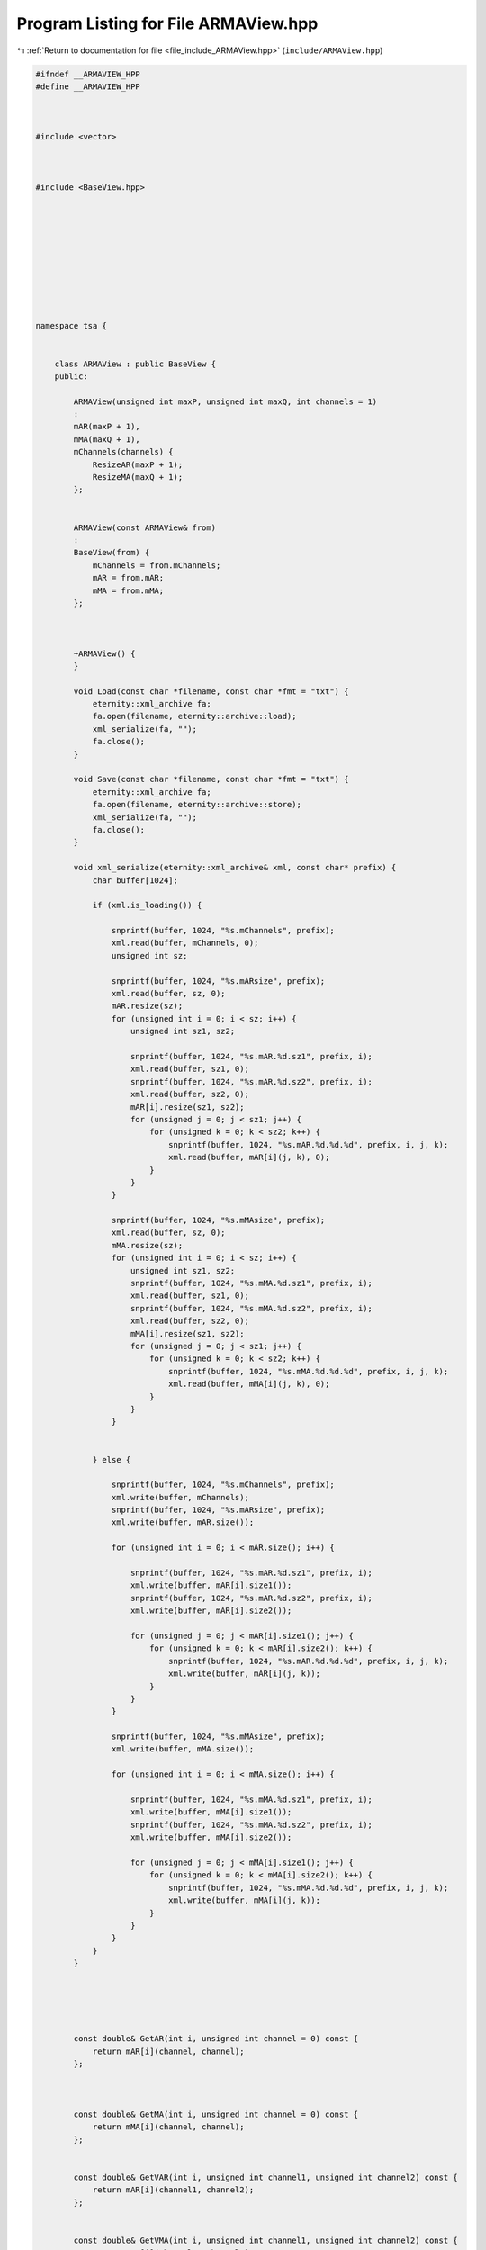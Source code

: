 
.. _program_listing_file_include_ARMAView.hpp:

Program Listing for File ARMAView.hpp
=====================================

|exhale_lsh| :ref:`Return to documentation for file <file_include_ARMAView.hpp>` (``include/ARMAView.hpp``)

.. |exhale_lsh| unicode:: U+021B0 .. UPWARDS ARROW WITH TIP LEFTWARDS

.. code-block:: none

   #ifndef __ARMAVIEW_HPP
   #define __ARMAVIEW_HPP
   
   
   
   #include <vector>
   
   
   
   #include <BaseView.hpp>
   
   
   
   
   
   
   
   
   
   
   namespace tsa {
   
   
       class ARMAView : public BaseView {
       public:
   
           ARMAView(unsigned int maxP, unsigned int maxQ, int channels = 1)
           :
           mAR(maxP + 1),
           mMA(maxQ + 1),
           mChannels(channels) {
               ResizeAR(maxP + 1);
               ResizeMA(maxQ + 1);
           };
   
   
           ARMAView(const ARMAView& from)
           :
           BaseView(from) {
               mChannels = from.mChannels;
               mAR = from.mAR;
               mMA = from.mMA;
           };
   
   
   
           ~ARMAView() {
           }
   
           void Load(const char *filename, const char *fmt = "txt") {
               eternity::xml_archive fa;
               fa.open(filename, eternity::archive::load);
               xml_serialize(fa, "");
               fa.close();
           }
   
           void Save(const char *filename, const char *fmt = "txt") {
               eternity::xml_archive fa;
               fa.open(filename, eternity::archive::store);
               xml_serialize(fa, "");
               fa.close();
           }
   
           void xml_serialize(eternity::xml_archive& xml, const char* prefix) {
               char buffer[1024];
   
               if (xml.is_loading()) {
   
                   snprintf(buffer, 1024, "%s.mChannels", prefix);
                   xml.read(buffer, mChannels, 0);
                   unsigned int sz;
   
                   snprintf(buffer, 1024, "%s.mARsize", prefix);
                   xml.read(buffer, sz, 0);
                   mAR.resize(sz);
                   for (unsigned int i = 0; i < sz; i++) {
                       unsigned int sz1, sz2;
   
                       snprintf(buffer, 1024, "%s.mAR.%d.sz1", prefix, i);
                       xml.read(buffer, sz1, 0);
                       snprintf(buffer, 1024, "%s.mAR.%d.sz2", prefix, i);
                       xml.read(buffer, sz2, 0);
                       mAR[i].resize(sz1, sz2);
                       for (unsigned j = 0; j < sz1; j++) {
                           for (unsigned k = 0; k < sz2; k++) {
                               snprintf(buffer, 1024, "%s.mAR.%d.%d.%d", prefix, i, j, k);
                               xml.read(buffer, mAR[i](j, k), 0);
                           }
                       }
                   }
   
                   snprintf(buffer, 1024, "%s.mMAsize", prefix);
                   xml.read(buffer, sz, 0);
                   mMA.resize(sz);
                   for (unsigned int i = 0; i < sz; i++) {
                       unsigned int sz1, sz2;
                       snprintf(buffer, 1024, "%s.mMA.%d.sz1", prefix, i);
                       xml.read(buffer, sz1, 0);
                       snprintf(buffer, 1024, "%s.mMA.%d.sz2", prefix, i);
                       xml.read(buffer, sz2, 0);
                       mMA[i].resize(sz1, sz2);
                       for (unsigned j = 0; j < sz1; j++) {
                           for (unsigned k = 0; k < sz2; k++) {
                               snprintf(buffer, 1024, "%s.mMA.%d.%d.%d", prefix, i, j, k);
                               xml.read(buffer, mMA[i](j, k), 0);
                           }
                       }
                   }
   
   
               } else {
   
                   snprintf(buffer, 1024, "%s.mChannels", prefix);
                   xml.write(buffer, mChannels);
                   snprintf(buffer, 1024, "%s.mARsize", prefix);
                   xml.write(buffer, mAR.size());
   
                   for (unsigned int i = 0; i < mAR.size(); i++) {
   
                       snprintf(buffer, 1024, "%s.mAR.%d.sz1", prefix, i);
                       xml.write(buffer, mAR[i].size1());
                       snprintf(buffer, 1024, "%s.mAR.%d.sz2", prefix, i);
                       xml.write(buffer, mAR[i].size2());
   
                       for (unsigned j = 0; j < mAR[i].size1(); j++) {
                           for (unsigned k = 0; k < mAR[i].size2(); k++) {
                               snprintf(buffer, 1024, "%s.mAR.%d.%d.%d", prefix, i, j, k);
                               xml.write(buffer, mAR[i](j, k));
                           }
                       }
                   }
   
                   snprintf(buffer, 1024, "%s.mMAsize", prefix);
                   xml.write(buffer, mMA.size());
   
                   for (unsigned int i = 0; i < mMA.size(); i++) {
   
                       snprintf(buffer, 1024, "%s.mMA.%d.sz1", prefix, i);
                       xml.write(buffer, mMA[i].size1());
                       snprintf(buffer, 1024, "%s.mMA.%d.sz2", prefix, i);
                       xml.write(buffer, mMA[i].size2());
   
                       for (unsigned j = 0; j < mMA[i].size1(); j++) {
                           for (unsigned k = 0; k < mMA[i].size2(); k++) {
                               snprintf(buffer, 1024, "%s.mMA.%d.%d.%d", prefix, i, j, k);
                               xml.write(buffer, mMA[i](j, k));
                           }
                       }
                   }
               }
           }
   
   
   
   
   
           const double& GetAR(int i, unsigned int channel = 0) const {
               return mAR[i](channel, channel);
           };
   
   
   
           const double& GetMA(int i, unsigned int channel = 0) const {
               return mMA[i](channel, channel);
           };
   
   
           const double& GetVAR(int i, unsigned int channel1, unsigned int channel2) const {
               return mAR[i](channel1, channel2);
           };
   
   
           const double& GetVMA(int i, unsigned int channel1, unsigned int channel2) const {
               return mMA[i](channel1, channel2);
           };
   
   
   
           unsigned int GetArOrder() const {
               return (mAR.size() - 1);
           };
   
   
           unsigned int GetMaOrder() const {
               return (mMA.size() - 1);
           };
   
   
           unsigned int GetChannels() const {
               return mMA[0].size1();
           };
   
   
   
   
   
   
           void SetAR(int i, double v, unsigned int channel = 0) {
               mAR[i](channel, channel) = v;
           };
   
   
           void SetMA(int i, double v, unsigned int channel = 0) {
               mMA[i](channel, channel) = v;
           };
   
   
   
           void SetVAR(int i, double v, unsigned int channel1, unsigned int channel2) {
               mAR[i](channel1, channel2) = v;
           }
   
   
   
           void SetVMA(int i, double v, unsigned int channel1, unsigned int channel2) {
               mMA[i](channel1, channel2) = v;
           };
   
   
   
           void SetOrder(unsigned int maxP, unsigned int maxQ) {
               if (maxP + 1 != mAR.size())
                   ResizeAR(maxP + 1);
               if (maxQ + 1 != mMA.size())
                   ResizeMA(maxQ + 1);
           };
   
   
   
           void SetChannels(unsigned int channels) {
               if (channels != mChannels) {
                   mChannels = channels;
                   ResizeAR(mAR.size());
                   ResizeMA(mMA.size());
               }
           };
   
   
   
       protected:
   
       private:
   
   
   
           void ResizeAR(unsigned int order) {
               if (order != mAR.size()) {
                   mAR.resize(order);
                   mAR.clear();
               }
   
               for (unsigned int i = 0; i < mAR.size(); i++) {
                   mAR[i].resize(mChannels, mChannels);
                   mAR[i].clear();
               }
           };
   
   
           void ResizeMA(unsigned int order) {
               if (order != mMA.size()) {
                   mMA.resize(order);
                   mMA.clear();
               }
               for (unsigned int i = 0; i < mMA.size(); i++) {
                   mMA[i].resize(mChannels, mChannels);
                   mMA[i].clear();
               }
           };
   
           VDmatrix mAR; 
           VDmatrix mMA; 
           unsigned int mChannels; 
   
       };
   
   
   
   
   
   
   
   
   } //end namespace
   
   #endif // ___ARMAVIEW_HPP
   
   
   
